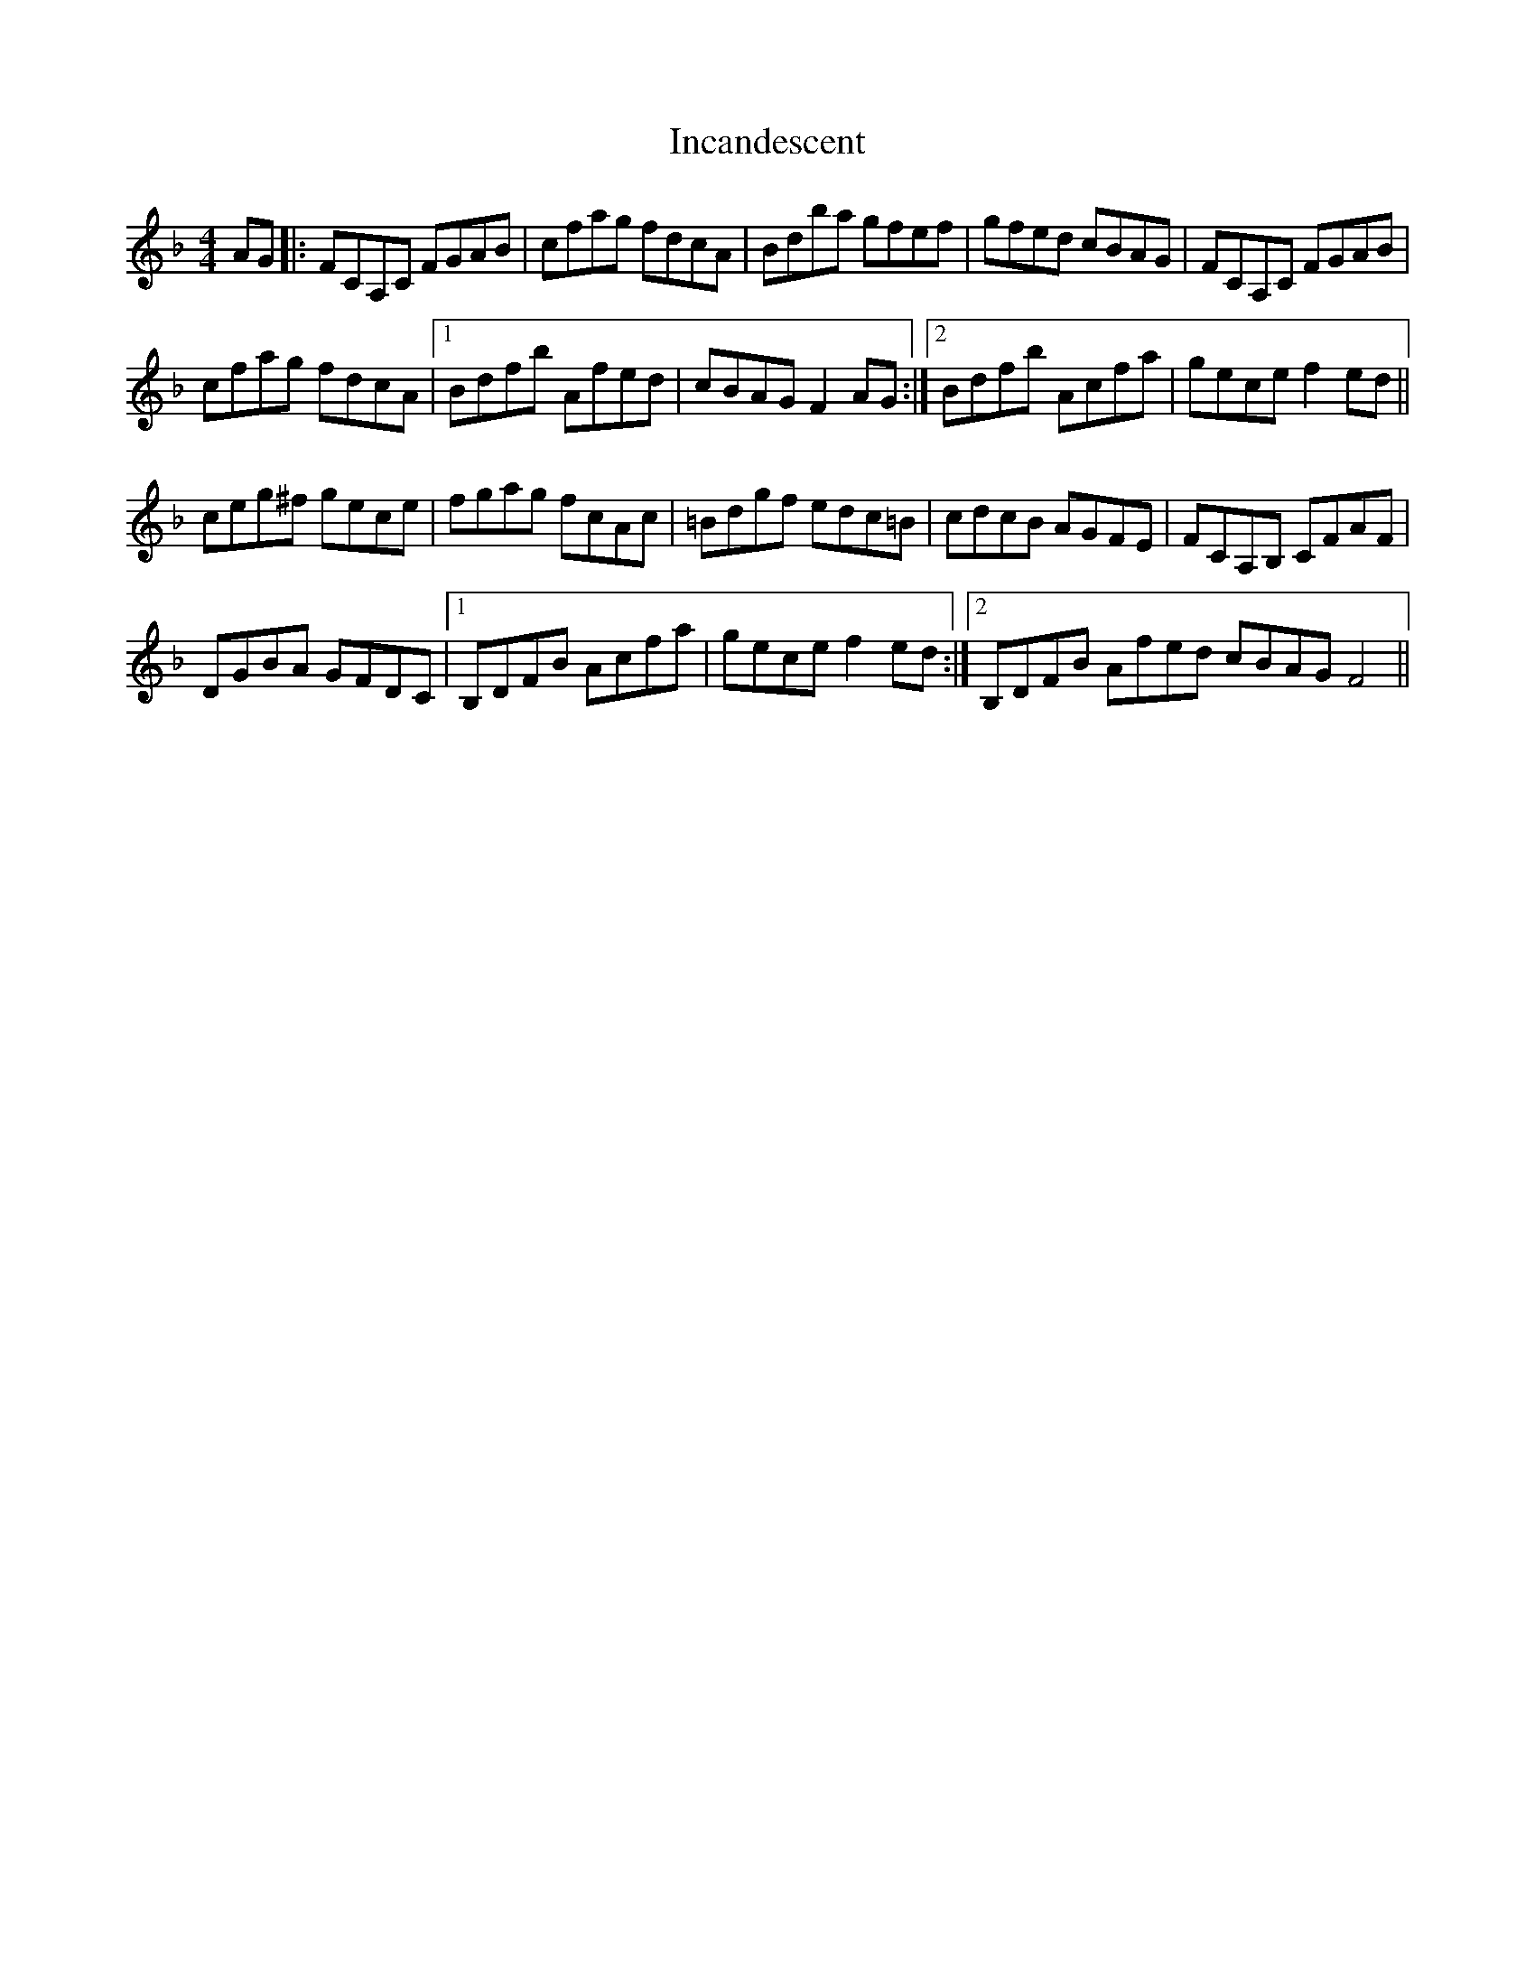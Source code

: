 X: 18902
T: Incandescent
R: reel
M: 4/4
K: Fmajor
AG|:FCA,C FGAB|cfag fdcA|Bdba gfef|gfed cBAG|FCA,C FGAB|
cfag fdcA|1 Bdfb Afed|cBAG F2 AG:|2 Bdfb Acfa|gece f2 ed||
ceg^f gece|fgag fcAc|=Bdgf edc=B|cdcB AGFE|FCA,B, CFAF|
DGBA GFDC|1 B,DFB Acfa|gece f2 ed:|2 B,DFB Afed cBAG F4||


